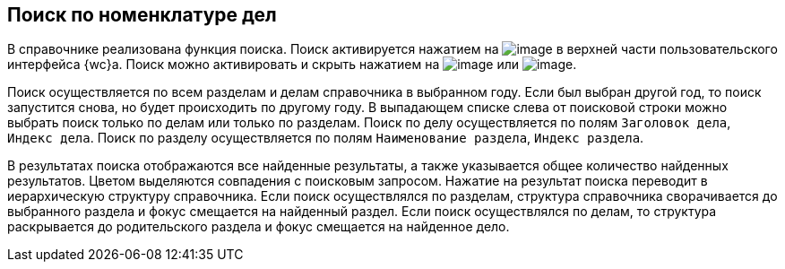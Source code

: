
== Поиск по номенклатуре дел

В справочнике реализована функция поиска. Поиск активируется нажатием на image:buttons/butt_search.png[image] в верхней части пользовательского интерфейса {wc}а. Поиск можно активировать и скрыть нажатием на image:buttons/searchFlag.png[image] или image:buttons/searchArrows.png[image].

Поиск осуществляется по всем разделам и делам справочника в выбранном году. Если был выбран другой год, то поиск запустится снова, но будет происходить по другому году. В выпадающем списке слева от поисковой строки можно выбрать поиск только по делам или только по разделам. Поиск по делу осуществляется по полям [.kbd .ph .userinput]`Заголовок дела`, [.kbd .ph .userinput]`Индекс дела`. Поиск по разделу осуществляется по полям [.kbd .ph .userinput]`Наименование раздела`, [.kbd .ph .userinput]`Индекс раздела`.

В результатах поиска отображаются все найденные результаты, а также указывается общее количество найденных результатов. Цветом выделяются совпадения с поисковым запросом. Нажатие на результат поиска переводит в иерархическую структуру справочника. Если поиск осуществлялся по разделам, структура справочника сворачивается до выбранного раздела и фокус смещается на найденный раздел. Если поиск осуществлялся по делам, то структура раскрывается до родительского раздела и фокус смещается на найденное дело.


